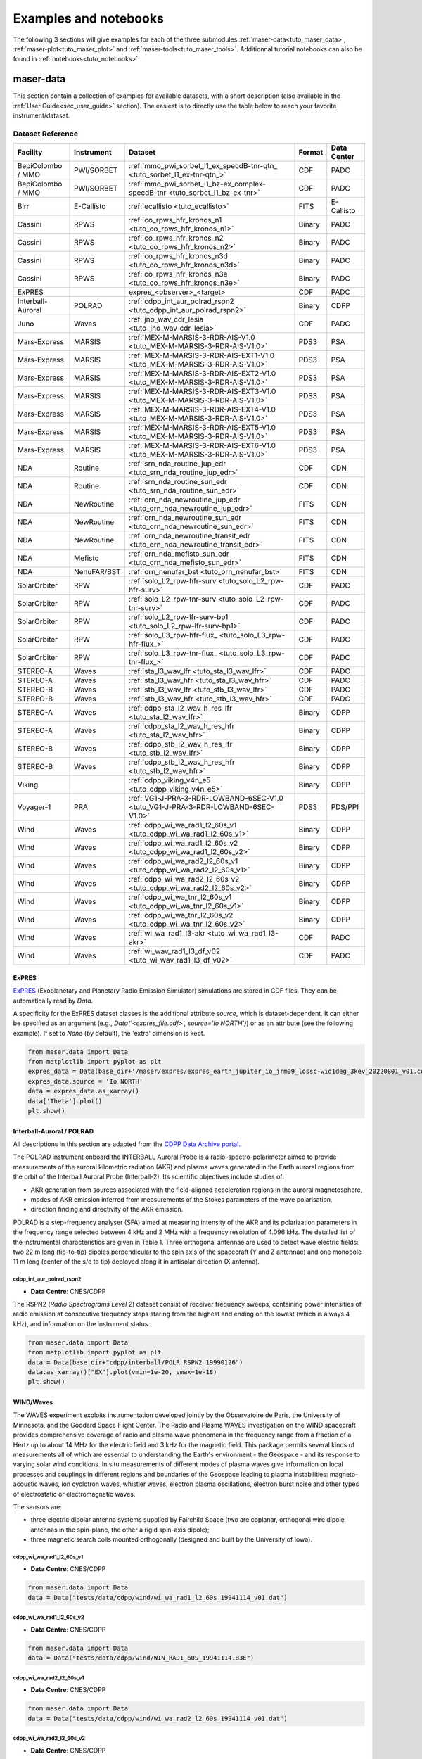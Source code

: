 Examples and notebooks
======================

.. _sec_examples_and_notebooks:

The following 3 sections will give examples
for each of the three submodules :ref:`maser-data<tuto_maser_data>`, :ref:`maser-plot<tuto_maser_plot>` and :ref:`maser-tools<tuto_maser_tools>`.
Additionnal tutorial notebooks can also be found in :ref:`notebooks<tuto_notebooks>`.

.. _tuto_maser_data:

maser-data
----------

This section contain a collection of examples for available datasets, with a short description (also available in the :ref:`User Guide<sec_user_guide>` section).
The easiest is to directly use the table below to reach your favorite instrument/dataset.

Dataset Reference
~~~~~~~~~~~~~~~~~~

+-------------------+------------+-----------------------------------------------------------------------------------+--------+-------------+
| Facility          | Instrument | Dataset                                                                           | Format | Data Center |
+===================+============+===================================================================================+========+=============+
| BepiColombo / MMO | PWI/SORBET | :ref:`mmo_pwi_sorbet_l1_ex_specdB-tnr-qtn_ <tuto_sorbet_l1_ex-tnr-qtn_>`          | CDF    | PADC        |
+-------------------+------------+-----------------------------------------------------------------------------------+--------+-------------+
| BepiColombo / MMO | PWI/SORBET | :ref:`mmo_pwi_sorbet_l1_bz-ex_complex-specdB-tnr <tuto_sorbet_l1_bz-ex-tnr>`      | CDF    | PADC        |
+-------------------+------------+-----------------------------------------------------------------------------------+--------+-------------+
| Birr              | E-Callisto | :ref:`ecallisto <tuto_ecallisto>`                                                 | FITS   | E-Callisto  |
+-------------------+------------+-----------------------------------------------------------------------------------+--------+-------------+
| Cassini           | RPWS       | :ref:`co_rpws_hfr_kronos_n1 <tuto_co_rpws_hfr_kronos_n1>`                         | Binary | PADC        |
+-------------------+------------+-----------------------------------------------------------------------------------+--------+-------------+
| Cassini           | RPWS       | :ref:`co_rpws_hfr_kronos_n2 <tuto_co_rpws_hfr_kronos_n2>`                         | Binary | PADC        |
+-------------------+------------+-----------------------------------------------------------------------------------+--------+-------------+
| Cassini           | RPWS       | :ref:`co_rpws_hfr_kronos_n3d <tuto_co_rpws_hfr_kronos_n3d>`                       | Binary | PADC        |
+-------------------+------------+-----------------------------------------------------------------------------------+--------+-------------+
| Cassini           | RPWS       | :ref:`co_rpws_hfr_kronos_n3e <tuto_co_rpws_hfr_kronos_n3e>`                       | Binary | PADC        |
+-------------------+------------+-----------------------------------------------------------------------------------+--------+-------------+
| ExPRES            |            | expres_<observer>_<target>                                                        | CDF    | PADC        |
+-------------------+------------+-----------------------------------------------------------------------------------+--------+-------------+
| Interball-Auroral | POLRAD     | :ref:`cdpp_int_aur_polrad_rspn2 <tuto_cdpp_int_aur_polrad_rspn2>`                 | Binary | CDPP        |
+-------------------+------------+-----------------------------------------------------------------------------------+--------+-------------+
| Juno              | Waves      | :ref:`jno_wav_cdr_lesia <tuto_jno_wav_cdr_lesia>`                                 | CDF    | PADC        |
+-------------------+------------+-----------------------------------------------------------------------------------+--------+-------------+
| Mars-Express      | MARSIS     | :ref:`MEX-M-MARSIS-3-RDR-AIS-V1.0 <tuto_MEX-M-MARSIS-3-RDR-AIS-V1.0>`             | PDS3   | PSA         |
+-------------------+------------+-----------------------------------------------------------------------------------+--------+-------------+
| Mars-Express      | MARSIS     | :ref:`MEX-M-MARSIS-3-RDR-AIS-EXT1-V1.0 <tuto_MEX-M-MARSIS-3-RDR-AIS-V1.0>`        | PDS3   | PSA         |
+-------------------+------------+-----------------------------------------------------------------------------------+--------+-------------+
| Mars-Express      | MARSIS     | :ref:`MEX-M-MARSIS-3-RDR-AIS-EXT2-V1.0 <tuto_MEX-M-MARSIS-3-RDR-AIS-V1.0>`        | PDS3   | PSA         |
+-------------------+------------+-----------------------------------------------------------------------------------+--------+-------------+
| Mars-Express      | MARSIS     | :ref:`MEX-M-MARSIS-3-RDR-AIS-EXT3-V1.0 <tuto_MEX-M-MARSIS-3-RDR-AIS-V1.0>`        | PDS3   | PSA         |
+-------------------+------------+-----------------------------------------------------------------------------------+--------+-------------+
| Mars-Express      | MARSIS     | :ref:`MEX-M-MARSIS-3-RDR-AIS-EXT4-V1.0 <tuto_MEX-M-MARSIS-3-RDR-AIS-V1.0>`        | PDS3   | PSA         |
+-------------------+------------+-----------------------------------------------------------------------------------+--------+-------------+
| Mars-Express      | MARSIS     | :ref:`MEX-M-MARSIS-3-RDR-AIS-EXT5-V1.0 <tuto_MEX-M-MARSIS-3-RDR-AIS-V1.0>`        | PDS3   | PSA         |
+-------------------+------------+-----------------------------------------------------------------------------------+--------+-------------+
| Mars-Express      | MARSIS     | :ref:`MEX-M-MARSIS-3-RDR-AIS-EXT6-V1.0 <tuto_MEX-M-MARSIS-3-RDR-AIS-V1.0>`        | PDS3   | PSA         |
+-------------------+------------+-----------------------------------------------------------------------------------+--------+-------------+
| NDA               | Routine    | :ref:`srn_nda_routine_jup_edr <tuto_srn_nda_routine_jup_edr>`                     | CDF    | CDN         |
+-------------------+------------+-----------------------------------------------------------------------------------+--------+-------------+
| NDA               | Routine    | :ref:`srn_nda_routine_sun_edr <tuto_srn_nda_routine_sun_edr>`                     | CDF    | CDN         |
+-------------------+------------+-----------------------------------------------------------------------------------+--------+-------------+
| NDA               | NewRoutine | :ref:`orn_nda_newroutine_jup_edr <tuto_orn_nda_newroutine_jup_edr>`               | FITS   | CDN         |
+-------------------+------------+-----------------------------------------------------------------------------------+--------+-------------+
| NDA               | NewRoutine | :ref:`orn_nda_newroutine_sun_edr <tuto_orn_nda_newroutine_sun_edr>`               | FITS   | CDN         |
+-------------------+------------+-----------------------------------------------------------------------------------+--------+-------------+
| NDA               | NewRoutine | :ref:`orn_nda_newroutine_transit_edr <tuto_orn_nda_newroutine_transit_edr>`       | FITS   | CDN         |
+-------------------+------------+-----------------------------------------------------------------------------------+--------+-------------+
| NDA               | Mefisto    | :ref:`orn_nda_mefisto_sun_edr <tuto_orn_nda_mefisto_sun_edr>`                     | FITS   | CDN         |
+-------------------+------------+-----------------------------------------------------------------------------------+--------+-------------+
| NDA               | NenuFAR/BST| :ref:`orn_nenufar_bst <tuto_orn_nenufar_bst>`                                     | FITS   | CDN         |
+-------------------+------------+-----------------------------------------------------------------------------------+--------+-------------+
| SolarOrbiter      | RPW        | :ref:`solo_L2_rpw-hfr-surv <tuto_solo_L2_rpw-hfr-surv>`                           | CDF    | PADC        |
+-------------------+------------+-----------------------------------------------------------------------------------+--------+-------------+
| SolarOrbiter      | RPW        | :ref:`solo_L2_rpw-tnr-surv <tuto_solo_L2_rpw-tnr-surv>`                           | CDF    | PADC        |
+-------------------+------------+-----------------------------------------------------------------------------------+--------+-------------+
| SolarOrbiter      | RPW        | :ref:`solo_L2_rpw-lfr-surv-bp1 <tuto_solo_L2_rpw-lfr-surv-bp1>`                   | CDF    | PADC        |
+-------------------+------------+-----------------------------------------------------------------------------------+--------+-------------+
| SolarOrbiter      | RPW        | :ref:`solo_L3_rpw-hfr-flux_ <tuto_solo_L3_rpw-hfr-flux_>`                         | CDF    | PADC        |
+-------------------+------------+-----------------------------------------------------------------------------------+--------+-------------+
| SolarOrbiter      | RPW        | :ref:`solo_L3_rpw-tnr-flux_ <tuto_solo_L3_rpw-tnr-flux_>`                         | CDF    | PADC        |
+-------------------+------------+-----------------------------------------------------------------------------------+--------+-------------+
| STEREO-A          | Waves      | :ref:`sta_l3_wav_lfr <tuto_sta_l3_wav_lfr>`                                       | CDF    | PADC        |
+-------------------+------------+-----------------------------------------------------------------------------------+--------+-------------+
| STEREO-A          | Waves      | :ref:`sta_l3_wav_hfr <tuto_sta_l3_wav_hfr>`                                       | CDF    | PADC        |
+-------------------+------------+-----------------------------------------------------------------------------------+--------+-------------+
| STEREO-B          | Waves      | :ref:`stb_l3_wav_lfr <tuto_stb_l3_wav_lfr>`                                       | CDF    | PADC        |
+-------------------+------------+-----------------------------------------------------------------------------------+--------+-------------+
| STEREO-B          | Waves      | :ref:`stb_l3_wav_hfr <tuto_stb_l3_wav_hfr>`                                       | CDF    | PADC        |
+-------------------+------------+-----------------------------------------------------------------------------------+--------+-------------+
| STEREO-A          | Waves      | :ref:`cdpp_sta_l2_wav_h_res_lfr <tuto_sta_l2_wav_lfr>`                            | Binary | CDPP        |
+-------------------+------------+-----------------------------------------------------------------------------------+--------+-------------+
| STEREO-A          | Waves      | :ref:`cdpp_sta_l2_wav_h_res_hfr <tuto_sta_l2_wav_hfr>`                            | Binary | CDPP        |
+-------------------+------------+-----------------------------------------------------------------------------------+--------+-------------+
| STEREO-B          | Waves      | :ref:`cdpp_stb_l2_wav_h_res_lfr <tuto_stb_l2_wav_lfr>`                            | Binary | CDPP        |
+-------------------+------------+-----------------------------------------------------------------------------------+--------+-------------+
| STEREO-B          | Waves      | :ref:`cdpp_stb_l2_wav_h_res_hfr <tuto_stb_l2_wav_hfr>`                            | Binary | CDPP        |
+-------------------+------------+-----------------------------------------------------------------------------------+--------+-------------+
| Viking            |            | :ref:`cdpp_viking_v4n_e5 <tuto_cdpp_viking_v4n_e5>`                               | Binary | CDPP        |
+-------------------+------------+-----------------------------------------------------------------------------------+--------+-------------+
| Voyager-1         | PRA        | :ref:`VG1-J-PRA-3-RDR-LOWBAND-6SEC-V1.0 <tuto_VG1-J-PRA-3-RDR-LOWBAND-6SEC-V1.0>` | PDS3   | PDS/PPI     |
+-------------------+------------+-----------------------------------------------------------------------------------+--------+-------------+
| Wind              | Waves      | :ref:`cdpp_wi_wa_rad1_l2_60s_v1 <tuto_cdpp_wi_wa_rad1_l2_60s_v1>`                 | Binary | CDPP        |
+-------------------+------------+-----------------------------------------------------------------------------------+--------+-------------+
| Wind              | Waves      | :ref:`cdpp_wi_wa_rad1_l2_60s_v2 <tuto_cdpp_wi_wa_rad1_l2_60s_v2>`                 | Binary | CDPP        |
+-------------------+------------+-----------------------------------------------------------------------------------+--------+-------------+
| Wind              | Waves      | :ref:`cdpp_wi_wa_rad2_l2_60s_v1 <tuto_cdpp_wi_wa_rad2_l2_60s_v1>`                 | Binary | CDPP        |
+-------------------+------------+-----------------------------------------------------------------------------------+--------+-------------+
| Wind              | Waves      | :ref:`cdpp_wi_wa_rad2_l2_60s_v2 <tuto_cdpp_wi_wa_rad2_l2_60s_v2>`                 | Binary | CDPP        |
+-------------------+------------+-----------------------------------------------------------------------------------+--------+-------------+
| Wind              | Waves      | :ref:`cdpp_wi_wa_tnr_l2_60s_v1 <tuto_cdpp_wi_wa_tnr_l2_60s_v1>`                   | Binary | CDPP        |
+-------------------+------------+-----------------------------------------------------------------------------------+--------+-------------+
| Wind              | Waves      | :ref:`cdpp_wi_wa_tnr_l2_60s_v2 <tuto_cdpp_wi_wa_tnr_l2_60s_v2>`                   | Binary | CDPP        |
+-------------------+------------+-----------------------------------------------------------------------------------+--------+-------------+
| Wind              | Waves      | :ref:`wi_wa_rad1_l3-akr <tuto_wi_wa_rad1_l3-akr>`                                 | CDF    | PADC        |
+-------------------+------------+-----------------------------------------------------------------------------------+--------+-------------+
| Wind              | Waves      | :ref:`wi_wav_rad1_l3_df_v02 <tuto_wi_wav_rad1_l3_df_v02>`                         | CDF    | PADC        |
+-------------------+------------+-----------------------------------------------------------------------------------+--------+-------------+

ExPRES
""""""""""""""""""""""""""""""

.. _tuto_EXPRES_dataset:

`ExPRES <https://maser.lesia.obspm.fr/task-2-modeling-tools/expres/?lang=en>`_ (Exoplanetary and Planetary Radio
Emission Simulator) simulations are stored in CDF files. They can be automatically read by `Data`.

A specificity for the ExPRES dataset classes is the additional attribute `source`, which is dataset-dependent.
It can either be specified as an argument (e.g., `Data('<expres_file.cdf>', source='Io NORTH')`) or as an attribute (see the following
example). If set to `None` (by default), the 'extra' dimension is kept.

.. code-block:: python

   from maser.data import Data
   from matplotlib import pyplot as plt
   expres_data = Data(base_dir+'/maser/expres/expres_earth_jupiter_io_jrm09_lossc-wid1deg_3kev_20220801_v01.cdf')
   expres_data.source = 'Io NORTH'
   data = expres_data.as_xarray()
   data['Theta'].plot()
   plt.show()


.. image:: figures/Example_padc_expres.png
   :width: 500
   :alt: expres example plot


Interball-Auroral / POLRAD
""""""""""""""""""""""""""""""

All descriptions in this section are adapted from the `CDPP Data Archive portal <https://cdpp-archive.cnes.fr>`_.

The POLRAD instrument onboard the INTERBALL Auroral Probe is a radio-spectro-polarimeter aimed to
provide measurements of the auroral kilometric radiation (AKR) and plasma waves generated in the
Earth auroral regions from the orbit of the Interball Auroral Probe (Interball-2). Its scientific
objectives include studies of:

* AKR generation from sources associated with the field-aligned acceleration regions in the auroral
  magnetosphere,
* modes of AKR emission inferred from measurements of the Stokes parameters of the wave polarisation,
* direction finding and directivity of the AKR emission.

POLRAD is a step-frequency analyser (SFA) aimed at measuring intensity of the AKR and its polarization
parameters in the frequency range selected between 4 kHz and 2 MHz with a frequency resolution of
4.096 kHz. The detailed list of the instrumental characteristics are given in Table 1. Three orthogonal
antennae are used to detect wave electric fields: two 22 m long (tip-to-tip) dipoles perpendicular to
the spin axis of the spacecraft (Y and Z antennae) and one monopole 11 m long (center of the s/c to tip)
deployed along it in antisolar direction (X antenna).

.. _tuto_cdpp_int_aur_polrad_rspn2:

cdpp_int_aur_polrad_rspn2
.........................

* **Data Centre**: CNES/CDPP

The RSPN2 (*Radio Spectrograms Level 2*) dataset consist of receiver frequency sweeps, containing power
intensities of radio emission at consecutive frequency steps staring from the highest and ending on
the lowest (which is always 4 kHz), and information on the instrument status.

.. code-block:: python

   from maser.data import Data
   from matplotlib import pyplot as plt
   data = Data(base_dir+"cdpp/interball/POLR_RSPN2_19990126")
   data.as_xarray()["EX"].plot(vmin=1e-20, vmax=1e-18)
   plt.show()

.. image:: figures/Example_cdpp_int_aur_polrad_rspn2.png
   :width: 400
   :alt: cdpp_int_aur_polrad_rspn2 example plot


WIND/Waves
""""""""""""""""""""""""""""""

The WAVES experiment exploits instrumentation developed jointly by the Observatoire de Paris, the
University of Minnesota, and the Goddard Space Flight Center. The Radio and Plasma WAVES investigation
on the WIND spacecraft provides comprehensive coverage of radio and plasma wave phenomena in the frequency
range from a fraction of a Hertz up to about 14 MHz for the electric field and 3 kHz for the magnetic field.
This package permits several kinds of measurements all of which are essential to understanding the Earth's
environment - the Geospace - and its response to varying solar wind conditions. In situ measurements of
different modes of plasma waves give information on local processes and couplings in different regions and
boundaries of the Geospace leading to plasma instabilities: magneto-acoustic waves, ion cyclotron waves,
whistler waves, electron plasma oscillations, electron burst noise and other types of electrostatic or
electromagnetic waves.

The sensors are:

* three electric dipolar antenna systems supplied by Fairchild Space (two are coplanar, orthogonal wire
  dipole antennas in the spin-plane, the other a rigid spin-axis dipole);
* three magnetic search coils mounted orthogonally (designed and built by the University of Iowa).

.. _tuto_cdpp_wi_wa_rad1_l2_60s_v1:

cdpp_wi_wa_rad1_l2_60s_v1
.........................

* **Data Centre**: CNES/CDPP

.. code-block:: python

   from maser.data import Data
   data = Data("tests/data/cdpp/wind/wi_wa_rad1_l2_60s_19941114_v01.dat")

.. _tuto_cdpp_wi_wa_rad1_l2_60s_v2:

cdpp_wi_wa_rad1_l2_60s_v2
.........................

* **Data Centre**: CNES/CDPP

.. code-block:: python

   from maser.data import Data
   data = Data("tests/data/cdpp/wind/WIN_RAD1_60S_19941114.B3E")

.. _tuto_cdpp_wi_wa_rad2_l2_60s_v1:

cdpp_wi_wa_rad2_l2_60s_v1
.........................

* **Data Centre**: CNES/CDPP

.. code-block:: python

   from maser.data import Data
   data = Data("tests/data/cdpp/wind/wi_wa_rad2_l2_60s_19941114_v01.dat")

.. _tuto_cdpp_wi_wa_rad2_l2_60s_v2:

cdpp_wi_wa_rad2_l2_60s_v2
.........................

* **Data Centre**: CNES/CDPP

.. code-block:: python

   from maser.data import Data
   data = Data("tests/data/cdpp/wind/WIN_RAD2_60S_19941114.B3E")

.. _tuto_cdpp_wi_wa_tnr_l2_60s_v1:

cdpp_wi_wa_tnr_l2_60s_v1
.........................

* **Data Centre**: CNES/CDPP

.. code-block:: python

   from maser.data import Data
   data = Data("tests/data/cdpp/wind/wi_wa_tnr_l2_60s_19941114_v01.dat")

.. _tuto_cdpp_wi_wa_tnr_l2_60s_v2:

cdpp_wi_wa_tnr_l2_60s_v2
.........................

* **Data Centre**: CNES/CDPP

.. code-block:: python

   from maser.data import Data
   data = Data("tests/data/cdpp/wind/WIN_TNR_60S_19941114.B3E")

.. _tuto_cdpp_wi_wa_rad1_l2:

cdpp_wi_wa_rad1_l2
..................

* **Data Centre**: CNES/CDPP

.. code-block:: python

   from maser.data import Data
   data = Data("tests/data/cdpp/wind/wi_wa_rad1_l2_19941110_v01.dat")

.. _tuto_wi_wa_rad1_l3-akr:

wi_wa_rad1_l3-akr
.................

* **Data Centre**: ObsParis/PADC

.. code-block:: python

   from maser.data import Data
   data = Data(base_dir+"maser/wind/wi_wa_rad1_l3-akr_19990101_v01.cdf")
   xd = data.as_xarray()["FLUX_DENSITY"]
   xd.values = 10 * np.log10(xd.values)
   xd.attrs["units"] = f"dB ({xd.attrs['units']})"
   xd.plot(vmin=-250, vmax=-180)
   plt.show()

.. image:: figures/Example_padc_wind_akr.png
   :width: 400
   :alt: padc wind waves akr example plot


.. _tuto_wi_wav_rad1_l3_df_v02:

wi_wav_rad1_l3_df_v02
......................

* **Data Centre**: ObsParis/PADC

.. code-block:: python

   from maser.data import Data
   data = Data(base_dir+"maser/wind/wi_wa_rad1_l3_df_20230523_v02.cdf")
   xd = data.as_xarray()["STOKES_I"]
   xd.values = 10 * np.log10(xd.values)
   xd.attrs["units"] = f"dB ({xd.attrs['units']})"
   xd.plot()
   plt.title(xd.attrs['title'])
   plt.show()

.. image:: figures/Example_padc_wind_df.png
   :width: 400
   :alt: padc wind waves df example plot


Mars-Express / MARSIS
""""""""""""""""""""""""""""""

.. _tuto_MEX-M-MARSIS-3-RDR-AIS-V1.0:

MEX-M-MARSIS-3-RDR-AIS-V1.0
...........................

* **Data Centre**: ESA/PSA

.. code-block:: python

   from maser.data import Data
   data = Data(base_dir+"psa/mex/marsis/FRM_AIS_RDR_13714.LBL")
   print(data.as_xarray())
   data.as_xarray()["SPECTRAL_DENSITY"].isel(sample=56).plot(vmin=1e-16,vmax=1e-14)
   plt.show()

Sub-collections from ESA/PSA archive: ``MEX-M-MARSIS-3-RDR-AIS-V1.0``, ``MEX-M-MARSIS-3-RDR-AIS-EXT1-V1.0``,
``MEX-M-MARSIS-3-RDR-AIS-EXT2-V1.0``, ``MEX-M-MARSIS-3-RDR-AIS-EXT3-V1.0``, ``MEX-M-MARSIS-3-RDR-AIS-EXT4-V1.0``,
``MEX-M-MARSIS-3-RDR-AIS-EXT5-V1.0`` and ``MEX-M-MARSIS-3-RDR-AIS-EXT6-V1.0``.

.. image:: figures/Example_psa_mex.png
   :width: 400
   :alt: psa mex example plot


Juno / Waves
""""""""""""""""""""""""""""""

.. _tuto_jno_wav_cdr_lesia:

jno_wav_cdr_lesia
.................

* **Data Centre**: ObsParis/PADC

.. code-block:: python

   from maser.data import Data
   import numpy as np
   from matplotlib import pyplot as plt
   data = Data(base_dir+"maser/juno/jno_wav_cdr_lesia_20170329_v02.cdf")
   xs = data.as_xarray()
   xd = xs["INTENSITY"]
   xd.values = 10 * np.log10(xd.values)
   xd.attrs["units"] = f"dB ({xd.attrs['units']})"
   xd.plot(yscale="log")
   plt.show()

.. image:: figures/Example_padc_juno.png
   :width: 400
   :alt: jno_wav_cdr_lesia example plot


Voyager / PRA
""""""""""""""""""""""""""""""

.. _tuto_VG1-J-PRA-3-RDR-LOWBAND-6SEC-V1.0:

VG1-J-PRA-3-RDR-LOWBAND-6SEC-V1.0
.................................

* **Data Centre**: NASA/PDS/PPI

.. warning::
    Time for Voyager are known for not being recorded in a not monotonic way. Be careful with these data.


.. code-block:: python

   from maser.data import Data
   from matplotlib import pyplot as plt
   data = Data(base_dir+"pds/VG1-J-PRA-4-SUMM-BROWSE-48SEC-V1/T790306.LBL")
   xd = data.as_xarray()['L']
   xd.plot(vmin=40, vmax=70)
   plt.show()

.. image:: figures/Example_pds_vg1_j_pra_3_rdr_lowband_6sec_v1.png
   :width: 400
   :alt: vg1_j_pra_3_rdr_lowband_6sec_v1 example plot

Viking
""""""

.. _tuto_cdpp_viking_v4n_e5:

cdpp_viking_v4n_e5
..................

* **Data Centre**: NASA/PDS/PPI

.. code-block:: python

   "Work in progress"


E-Callisto
""""""""""""""""""""""""""""""


.. _tuto_ecallisto:

ecallisto
.........

* **Data Centre**: E-Callisto

.. code-block:: python

   from maser.data import Data
   from matplotlib import pyplot as plt
   data = Data(base_dir+"e-callisto/BIR/BIR_20220130_111500_01.fit")
   xd = data.as_xarray()["Flux Density"]
   xd.plot(vmin=100, vmax=110)
   plt.title(xd.attrs['title'])
   plt.show()

.. image:: figures/Example_ecallisto.png
   :width: 400
   :alt: ecallisto example plot

Nançay Decameter Array (NDA)
""""""""""""""""""""""""""""""

.. _tuto_srn_nda_routine_jup_edr:

srn_nda_routine_jup_edr
.......................

* **Data Centre**: Centre de Données de Nançay (CDN)

.. code-block:: python

   from maser.data import Data
   from matplotlib import pyplot as plt
   data = Data(base_dir+"nda/routine/srn_nda_routine_jup_edr_201601302247_201601310645_V12.cdf")
   xd = data.as_xarray()["LL"]
   xd.plot(vmin=40, vmax=120)
   plt.title(xd.attrs['title'])
   plt.show()

.. image:: figures/Example_orn_nda_routine_jup.png
   :width: 400
   :alt: NDA Routine jupiter example plot


.. _tuto_srn_nda_routine_sun_edr:

srn_nda_routine_sun_edr
.......................

* **Data Centre**: Centre de Données de Nançay (CDN)

.. code-block:: python

   from maser.data import Data
   from matplotlib import pyplot as plt
   data = Data(base_dir+"nda/routine/srn_nda_routine_sun_edr_202305231352_202305231534_V17.cdf")
   xd = data.as_xarray()["LL"]
   xd.plot(vmin=40, vmax=120)
   plt.title(xd.attrs['title'])
   plt.show()

.. image:: figures/Example_orn_nda_routine_sun.png
   :width: 400
   :alt: NDA Routine sun example plot

.. _tuto_orn_nda_newroutine_jup_edr:

orn_nda_newroutine_jup_edr
.............................

* **Data Centre**: Centre de Données de Nançay (CDN)

.. code-block:: python

   from maser.data import Data
   from matplotlib import pyplot as plt
   data = Data(base_dir+"nda/newroutine/orn_nda_newroutine_jup_edr_202303060945_202303061745_v1.1.fits")
   xd = data.as_xarray()["LL"]
   xd.values = 10 * np.log10(xd.values)
   xd.attrs["units"] = f"dB ({xd.attrs['units']})"
   xd.plot()
   plt.title(xd.attrs['title'])
   plt.show()

.. image:: figures/Example_orn_nda_newroutine_jup.png
   :width: 400
   :alt: NDA NewRoutine jupiter example plot

.. _tuto_orn_nda_newroutine_sun_edr:

orn_nda_newroutine_sun_edr
...........................

* **Data Centre**: Centre de Données de Nançay (CDN)

.. code-block:: python

   from maser.data import Data
   from matplotlib import pyplot as plt
   data = Data(base_dir+"nda/newroutine/orn_nda_newroutine_sun_edr_202303070802_202303070936_v1.1.fits")
   xd = data.as_xarray()["LL"]
   xd.values = 10 * np.log10(xd.values)
   xd.attrs["units"] = f"dB ({xd.attrs['units']})"
   xd.plot()
   plt.title(xd.attrs['title'])
   plt.show()

.. image:: figures/Example_orn_nda_newroutine_sun.png
   :width: 400
   :alt: NDA NewRoutine sun example plot

.. _tuto_orn_nda_newroutine_transit_edr:

orn_nda_newroutine_transit_edr
................................

* **Data Centre**: Centre de Données de Nançay (CDN)

.. code-block:: python

   keys = ["LL", "RR"]

.. _tuto_orn_nda_mefisto_sun_edr:

orn_nda_mefisto_sun_edr
.......................

* **Data Centre**: Centre de Données de Nançay (CDN)

.. code-block:: python

   from maser.data import Data
   from matplotlib import pyplot as plt
   data = Data(base_dir+"nda/mefisto/orn_nda_mefisto_sun_edr_202303070802_202303070937_v1.0.fits")
   xd = data.as_xarray()["LL"]
   xd.values = 10 * np.log10(xd.values)
   xd.attrs["units"] = f"dB ({xd.attrs['units']})"
   xd.plot()
   plt.title(xd.attrs['title'])
   plt.show()

.. image:: figures/Example_orn_nda_mefisto_sun.png
   :width: 400
   :alt: NDA mefisto sun example plot


Nançai / NenuFAR
""""""""""""""""

.. _tuto_orn_nenufar_bst:

orn_nenufar_bst
.......................

* **Data Centre**: Centre de Données de Nançay (CDN)

.. code-block:: python

   from maser.data import Data
   from matplotlib import pyplot as plt
   data = Data(base_dir+"nenufar/bst/20220130_112900_20220130_123100_SUN_TRACKING/20220130_112900_BST.fits")
   xd = data.as_xarray()["NW"]
   xd.values = 10 * np.log10(xd.values)
   xd.attrs["units"] = f"dB ({xd.attrs['units']})"
   xd.plot()
   plt.title(xd.attrs['title'])
   plt.show()

.. image:: figures/Example_orn_nenufar_bst.png
   :width: 400
   :alt: NenuFAR BST example plot


STEREO-A and STEREO-B / Waves / LFR and HFR
"""""""""""""""""""""""""""""""""""""""""""

.. _tuto_sta_l3_wav_lfr:

.. _tuto_sta_l3_wav_hfr:

.. _tuto_stb_l3_wav_lfr:

.. _tuto_stb_l3_wav_hfr:


sta_l3_wav_lfr
...............

* **Data Centre**: Paris Astronomical Data Centre (PADC)

.. code-block:: python

   from maser.data import Data
   from matplotlib import pyplot as plt
   data = Data(base_dir+"swaves/l3_cdf/sta_l3_wav_hfr_20200711_v01.cdf")
   xs = data.as_xarray()
   xd = xs["PSD_FLUX"]
   xd.values = 10 * np.log10(xd.values)
   xd.attrs["units"] = f"dB ({xd.attrs['units']})"
   xd.plot()
   plt.show()

.. image:: figures/Example_padc_stereo.png
   :width: 400
   :alt: PADC STEREO-A/B LFR/HFR L3 example plot


.. _tuto_sta_l2_wav_lfr:

.. _tuto_sta_l2_wav_hfr:

.. _tuto_stb_l2_wav_lfr:

.. _tuto_stb_l2_wav_hfr:


cdpp_sta_l2_wav_h_res_lfr
...........................

* **Data Centre**: CNES/CDPP

.. code-block:: python

   from maser.data import Data
   from matplotlib import pyplot as plt
   data = Data(base_dir+"cdpp/stereo/STA_WAV_LFR_20070131.B3E")
   xs = data.as_xarray()
   xd = xs["auto2"]
   xd.values = 10 * np.log10(xd.values)
   xd.attrs["units"] = f"dB ({xd.attrs['units']})"
   xd.plot(y="frequency",yscale="log")
   plt.show()

.. image:: figures/Example_cdpp_stereo.png
   :width: 400
   :alt: CDPP STEREO-A/B LFR/HFR L2 example plot


BepiColombo / MMO Mio / PWI / SORBET
""""""""""""""""""""""""""""""""""""

.. _tuto_sorbet_l1_ex-tnr-qtn_:

mmo_pwi_sorbet_l1_ex_specdB-tnr-qtn
....................................

* **Data Centre**: ObsParis/PADC

.. code-block:: python

   "Work in progress"

.. _tuto_sorbet_l1_bz-ex-tnr:

mmo_pwi_sorbet_l1_bz-ex_complex-specdB-tnr
..........................................

* **Data Centre**: ObsParis/PADC

.. code-block:: python

   "Work in progress"


Cassini / RPWS
""""""""""""""

.. _tuto_co_rpws_hfr_kronos_n1:

co_rpws_hfr_kronos_n1
.....................

* **Data Centre**: ObsParis/PADC

.. code-block:: python

   from maser.data import Data
   from matplotlib import pyplot as plt
   data = Data(base_dir+"kronos/2012_091_180/n1/R2012180.20")
   xs = data.as_xarray()
   xd = xs["auto2"]
   xd.values = 10 * np.log10(xd.values)
   xd.attrs["units"] = f"dB ({xd.attrs['units']})"
   xd.plot(y="frequency",yscale="log")
   plt.show()

.. image:: figures/Example_padc_cassini_n1.png
   :width: 400
   :alt: PADC Cassini n1 example plot

.. _tuto_co_rpws_hfr_kronos_n2:

co_rpws_hfr_kronos_n2
.....................

* **Data Centre**: ObsParis/PADC

.. code-block:: python

   from maser.data import Data
   from matplotlib import pyplot as plt
   data = Data(base_dir+"kronos/2012_091_180/n2/P2012180.20")
   xs = data.as_xarray()
   xd = xs["autoX"]
   xd.values = 10 * np.log10(xd.values)
   xd.attrs["units"] = f"dB ({xd.attrs['units']})"
   xd.plot(y="frequency",yscale="log")
   plt.show()

.. image:: figures/Example_padc_cassini_n2.png
   :width: 400
   :alt: PADC Cassini n2 example plot

.. _tuto_co_rpws_hfr_kronos_n3d:

co_rpws_hfr_kronos_n3d
........................

* **Data Centre**: ObsParis/PADC

.. code-block:: python

   from maser.data import Data
   from matplotlib import pyplot as plt
   data = Data(base_dir+"kronos/2012_181_270/n3d/N3d_dsq2012181.00")
   xs = data.as_xarray()
   xd = xs["s"]
   xd.values = 10 * np.log10(xd.values)
   xd.attrs["units"] = f"dB ({xd.attrs['units']})"
   xd.plot(y="frequency",yscale="log")
   plt.show()

.. image:: figures/Example_padc_cassini_n3d.png
   :width: 400
   :alt: PADC Cassini n3d example plot

.. _tuto_co_rpws_hfr_kronos_n3e:

co_rpws_hfr_kronos_n3e
........................

* **Data Centre**: ObsParis/PADC

.. code-block:: python

   from maser.data import Data
   from matplotlib import pyplot as plt
   data = Data(base_dir+"kronos/2012_181_270/n3e/N3e_dsq2012181.00")
   xs = data.as_xarray()
   xd = xs["s"]
   xd.values = 10 * np.log10(xd.values)
   xd.attrs["units"] = f"dB ({xd.attrs['units']})"
   xd.plot(y="frequency",yscale="log")
   plt.show()

.. image:: figures/Example_padc_cassini_n3e.png
   :width: 400
   :alt: PADC Cassini n3e example plot


SolarOrbiter / RPW / LFR - TNR - HFR
""""""""""""""""""""""""""""""""""""

.. _tuto_solo_L2_rpw-lfr-surv-bp1:

solo_L2_rpw-lfr-surv-bp1
........................

* **Data Centre**: ObsParis/PADC

.. code-block:: python

   from maser.data import Data
   from matplotlib import pyplot as plt
   data = Data(base_dir+"solo/rpw/solo_L2_rpw-lfr-surv-bp1_20220326_V02.cdf")
   xs = data.as_xarray()
   xd = xs["PE"]
   xd.values = 10 * np.log10(xd.values)
   xd.attrs["units"] = f"dB ({xd.attrs['units']})"
   xd.where(xs["MODE_NB"] == 1).dropna("frequency", how="all").plot()
   xd.where(xs["MODE_NB"] == 2).dropna("frequency", how="all").plot(add_colorbar=False)
   plt.show()

.. image:: figures/Example_padc_solo_rpw_l2_lfr.png
   :width: 400
   :alt: PADC SolarOrbiter RPW L2 LFR example plot

.. note::

   In LFR L2 data from RPW, data aquired in *normal* and *burst* mode are not recorded at the same frequencies. As a result, displaying simply

   .. code:: python

       xd.plot()

   leads to sliced graphs, each frequency being only recorded in 1 of the 2 modes (in data where both modes were observed). A good (although inperfect) way
   of displaying these complex data is to display both modes independently but on the same figure, which is done in this example through *xd.where* and *.dropna*
   (the later being required to not replace the previously ploted data by NaNs).

.. _tuto_solo_L2_rpw-tnr-surv:

solo_L2_rpw-tnr-surv
....................

* **Data Centre**: ObsParis/PADC

.. code-block:: python

   from maser.data import Data
   from matplotlib import pyplot as plt
   data = Data(base_dir+"solo/rpw/solo_L2_rpw-tnr-surv_20220101_V02.cdf")
   xs = data.as_xarray()
   xd = xs["VOLTAGE_SPECTRAL_POWER_CH2"]
   xd.values = 10 * np.log10(xd.values)
   xd.attrs["units"] = f"dB ({xd.attrs['units']})"
   xd.plot(yscale="log")
   plt.show()

.. image:: figures/Example_padc_solo_rpw_l2_tnr.png
   :width: 400
   :alt: PADC SolarOrbiter RPW L2 TNR example plot

.. _tuto_solo_L2_rpw-hfr-surv:

solo_L2_rpw-hfr-surv
....................

* **Data Centre**: ObsParis/PADC

.. code-block:: python

   from maser.data import Data
   from matplotlib import pyplot as plt
   data = Data(base_dir+"solo/rpw/solo_L2_rpw-hfr-surv_20220101_V01.cdf")
   xs = data.as_xarray()
   xd = xs["VOLTAGE_SPECTRAL_POWER"]
   xd.values = 10 * np.log10(xd.values)
   xd.attrs["units"] = f"dB ({xd.attrs['units']})"
   xd.plot()
   plt.show()

.. image:: figures/Example_padc_solo_rpw_l2_hfr.png
   :width: 400
   :alt: PADC SolarOrbiter RPW L2 HFR example plot

.. _tuto_solo_L3_rpw-tnr-flux_:

solo_L3_rpw-tnr-flux
........................

* **Data Centre**: ObsParis/PADC

.. code-block:: python

   from maser.data import Data
   from matplotlib import pyplot as plt
   data = Data(base_dir+"solo/rpw/solo_L3_rpw-tnr-flux_20230101_V01.cdf")
   xs = data.as_xarray()
   xd = xs["PSD_FLUX"]
   xd.values = 10 * np.log10(xd.values)
   xd.attrs["units"] = f"dB ({xd.attrs['units']})"
   xd.plot()
   plt.show()

.. image:: figures/Example_padc_solo_rpw_l3_tnr.png
   :width: 400
   :alt: PADC SolarOrbiter RPW L2 TNR example plot

.. _tuto_solo_L3_rpw-hfr-flux_:

solo_L3_rpw-hfr-flux
........................

* **Data Centre**: ObsParis/PADC

.. code-block:: python

   from maser.data import Data
   from matplotlib import pyplot as plt
   data = Data(base_dir+"solo/rpw/solo_L3_rpw-hfr-flux_20230101_V01.cdf")
   xs = data.as_xarray()
   xd = xs["PSD_FLUX"]
   xd.values = 10 * np.log10(xd.values)
   xd.attrs["units"] = f"dB ({xd.attrs['units']})"
   xd.plot()
   plt.show()

.. image:: figures/Example_padc_solo_rpw_l3_hfr.png
   :width: 400
   :alt: PADC SolarOrbiter RPW L3 HFR example plot


.. _tuto_maser_plot:

maser-plot
----------

maser-plot offers "ready-to-use" data plotting capabilities in complement to maser-data.

For the moment it only works with data from Solar Orbiter/RPW, but additional data should be added later.

Here is a example to read and plot Solar Orbiter/RPW TNR receiver dynamical spectrum using maser-data, maser-plot and matplotlib:

.. code:: python

    from maser.data import Data
    from maser.plot.rpw.tnr import plot_auto

    # Parse TNR CDF file with maser.data.Data class
    tnr_filepath = "solo_L2_rpw-tnr-surv_20211009_V02.cdf"
    tnr_data = Data(filepath=tnr_filepath)

     # Plot data "as is" (i.e., without any post-processing or filters)
    import matplotlib.pyplot as plt
    import matplotlib.colorbar as cbar

    fig, ax = plt.subplots(figsize=(10, 5))
    # Define plot main title
    #fig.suptitle("RPW Tuto")
    fig.tight_layout()
    cbar_ax, kw = cbar.make_axes(ax, shrink=1.4)
    # plot AUTO
    plot_auto(tnr_data, ax=ax, figure=fig, cbar_ax=cbar_ax)
    # Define plot subtitle
    ax.set_title('RPW TNR spectral power density from ' + filepath.name)
    plt.show()

Which should give:

.. image:: figures/solo_L2_rpw-tnr-surv_20211009_V02.png
   :width: 400
   :alt: solo_L2_rpw-tnr-surv_20211009 example plot

.. note:: using matplotlib is not mandatory here, but allows to refine plotting options.


.. _tuto_maser_tools:

maser-tools
-----------

cdf_compare
~~~~~~~~~~~~

Examples : command line
""""""""""""""""""""""""""""

.. code-block:: bash

   f1 = path/to/files/file1.cdf

   f2 = path/to/files/file2.cdf

Case 1 : direct comparison:
""""""""""""""""""""""""""""

.. code-block:: bash

	maser cdf_compare $f1 $f2

   >>> maser.script - INFO - CDF compare final result :

   >>> {'gAttrs': {'Value': {'Generation_date': ['2024-07-02T11:24:30', '2024-07-03T12:22:35'],
      'SPICE_KERNELS': ['none', 'none']}}, 'vAttrs': {'Value': {'B_RTN': {'SCALEMAX': [0.17512289, 0.17512287],
      'SCALEMIN': [-0.13228688, -0.13228689]}}},
      'zVars': {'Value': {'B': [array([-0.01774044, -0.00613392,  0.01222067, ..., -0.03019292,
        0.01714711, -0.0009753 ], dtype=float32), array([-0.01774043, -0.00613394,  0.01222068, ..., -0.03019291,
        0.0171471 , -0.00097534], dtype=float32)], 'B_RTN': [array([0.02019196, 0.00962228, 0.00117878, ..., 0.00423375, 0.03374906,
       0.00704727], dtype=float32), array([0.02019197, 0.00962226, 0.00117878, ..., 0.00423372, 0.03374903,
       0.0070473 ], dtype=float32)]}}}

Case 2 : ignoring generation date & spice kernels:
""""""""""""""""""""""""""""""""""""""""""""""""""""""

.. code-block:: bash

	maser cdf_compare $f1 $f2 --ignore_gatt 'Generation_date' 'SPICE_KERNELS'

   >>> maser.script - INFO - CDF compare final result :

   >>> {'vAttrs': {'Value': {'B_RTN': {'SCALEMAX': [0.17512289, 0.17512287], 'SCALEMIN': [-0.13228688, -0.13228689]}}},
      'zVars': {'Value': {'B': [array([-0.01774044, -0.00613392,  0.01222067, ..., -0.03019292,
        0.01714711, -0.0009753 ], dtype=float32), array([-0.01774043, -0.00613394,  0.01222068, ..., -0.03019291,
        0.0171471 , -0.00097534], dtype=float32)], 'B_RTN': [array([0.02019196, 0.00962228, 0.00117878, ..., 0.00423375, 0.03374906,
       0.00704727], dtype=float32), array([0.02019197, 0.00962226, 0.00117878, ..., 0.00423372, 0.03374903,
       0.0070473 ], dtype=float32)]}}}

Case 3 : ignoring a specific zvar (on top on previous'):
""""""""""""""""""""""""""""""""""""""""""""""""""""""""

.. code-block:: bash

	maser cdf_compare $f1 $f2 --ignore_gatt 'Generation_date' 'SPICE_KERNELS' --ignore_zvar 'B_RTN'

   >>> maser.script - INFO - CDF compare final result :

   >>> {'zVars': {'Value': {'B': [array([-0.01774044, -0.00613392,  0.01222067, ..., -0.03019292,
        0.01714711, -0.0009753 ], dtype=float32), array([-0.01774043, -0.00613394,  0.01222068, ..., -0.03019291,
        0.0171471 , -0.00097534], dtype=float32)]}}}


Case 4 : ignoring leads to identical files:
"""""""""""""""""""""""""""""""""""""""""""

.. code-block:: bash

	maser cdf_compare $f1 $f2 --ignore_gatt 'Generation_date' 'SPICE_KERNELS' --ignore_zvar 'B_RTN' 'B'

   >>> maser.script - INFO - CDF compare final result : no differences



Example in Python: including ignores and numerical precision thresholds
""""""""""""""""""""""""""""""""""""""""""""""""""""""""""""""""""""""""

.. code-block:: python

   result = cdf_compare(f1, f2,
      list_ignore_gatt=[ 'Generation_date', 'File_UUID', 'Pipeline_version', 'SPICE_KERNELS'],
         list_numerical_precision=[
            'WAVEFORM_DATA:1e-6', 'ANTENNA_RTN:1e-5',
               'AGC1:1e-30', 'AGC2:1e-30', 'AUTO1:1e-30', 'AUTO2:1e-30', 'CROSS_I:1e-30', 'CROSS_R:1e-30',
            'FLUX_DENSITY1:1e-30', 'FLUX_DENSITY2:1e-30',
            'MAGNETIC_SPECTRAL_POWER1:1e-30', 'MAGNETIC_SPECTRAL_POWER2:1e-30',
            'PHASE:1e-30', 'B_RTN:1e-6',
            'EDC:1e-6', 'VDC:1e-6', 'WAVEFORM_DATA_VOLTAGE:1e-6'
         ]
      )


.. _tuto_notebooks:

Notebooks
---------

See in `examples` folder about illustrations on how to use `maser4py`.

You can also launch a Binder environment and browse through the notebook [examples](https://gitlab.obspm.fr/maser/maser4py/-/tree/master/examples).

Examples can also be run on Binder [![Binder](https://mybinder.org/badge_logo.svg)](https://mybinder.org/v2/git/https%3A%2F%2Fgitlab.obspm.fr%2Fmaser%2Fmaser4py.git/master)

